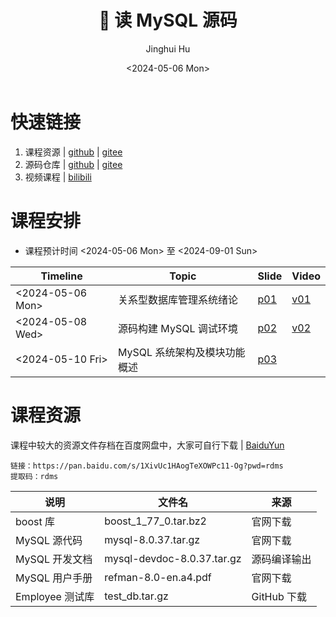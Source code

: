 #+TITLE: 🐬 读 MySQL 源码
#+AUTHOR: Jinghui Hu
#+EMAIL: hujinghui@buaa.edu.cn
#+DATE: <2024-05-06 Mon>
#+STARTUP: overview num indent
#+OPTIONS: ^:nil

[[file:figures/mysql-poster.svg]]

* 快速链接
1. 课程资源 | [[https://github.com/Jeanhwea/mysql-source-course][github]] | [[https://gitee.com/jeanhwea/mysql-source-course][gitee]]
2. 源码仓库 | [[https://github.com/Jeanhwea/mysql-server][github]] | [[https://gitee.com/jeanhwea/mysql-server][gitee]]
3. 视频课程 | [[https://www.bilibili.com/cheese/play/ss19642][bilibili]]

* 课程安排
- 课程预计时间 <2024-05-06 Mon> 至 <2024-09-01 Sun>
| Timeline         | Topic                        | Slide | Video |
|------------------+------------------------------+-------+-------|
| <2024-05-06 Mon> | 关系型数据库管理系统绪论     | [[file:slides/p01-introduction-to-RDMS.pdf][p01]]   | [[https://www.bilibili.com/cheese/play/ep676075][v01]]   |
| <2024-05-08 Wed> | 源码构建 MySQL 调试环境      | [[file:slides/p02-build-mysql-from-source.pdf][p02]]   | [[https://www.bilibili.com/cheese/play/ep683149][v02]]   |
| <2024-05-10 Fri> | MySQL 系统架构及模块功能概述 | [[file:slides/p03-mysql-architecture.pdf][p03]]   |       |

* 课程资源
课程中较大的资源文件存档在百度网盘中，大家可自行下载 | [[https://pan.baidu.com/s/1XivUc1HAogTeXOWPc11-Og?pwd=rdms][BaiduYun]]
#+BEGIN_EXAMPLE
  链接：https://pan.baidu.com/s/1XivUc1HAogTeXOWPc11-Og?pwd=rdms
  提取码：rdms
#+END_EXAMPLE

| 说明            | 文件名                     | 来源         |
|-----------------+----------------------------+--------------|
| boost 库        | boost_1_77_0.tar.bz2       | 官网下载     |
| MySQL 源代码    | mysql-8.0.37.tar.gz        | 官网下载     |
| MySQL 开发文档  | mysql-devdoc-8.0.37.tar.gz | 源码编译输出 |
| MySQL 用户手册  | refman-8.0-en.a4.pdf       | 官网下载     |
| Employee 测试库 | test_db.tar.gz             | GitHub 下载  |

